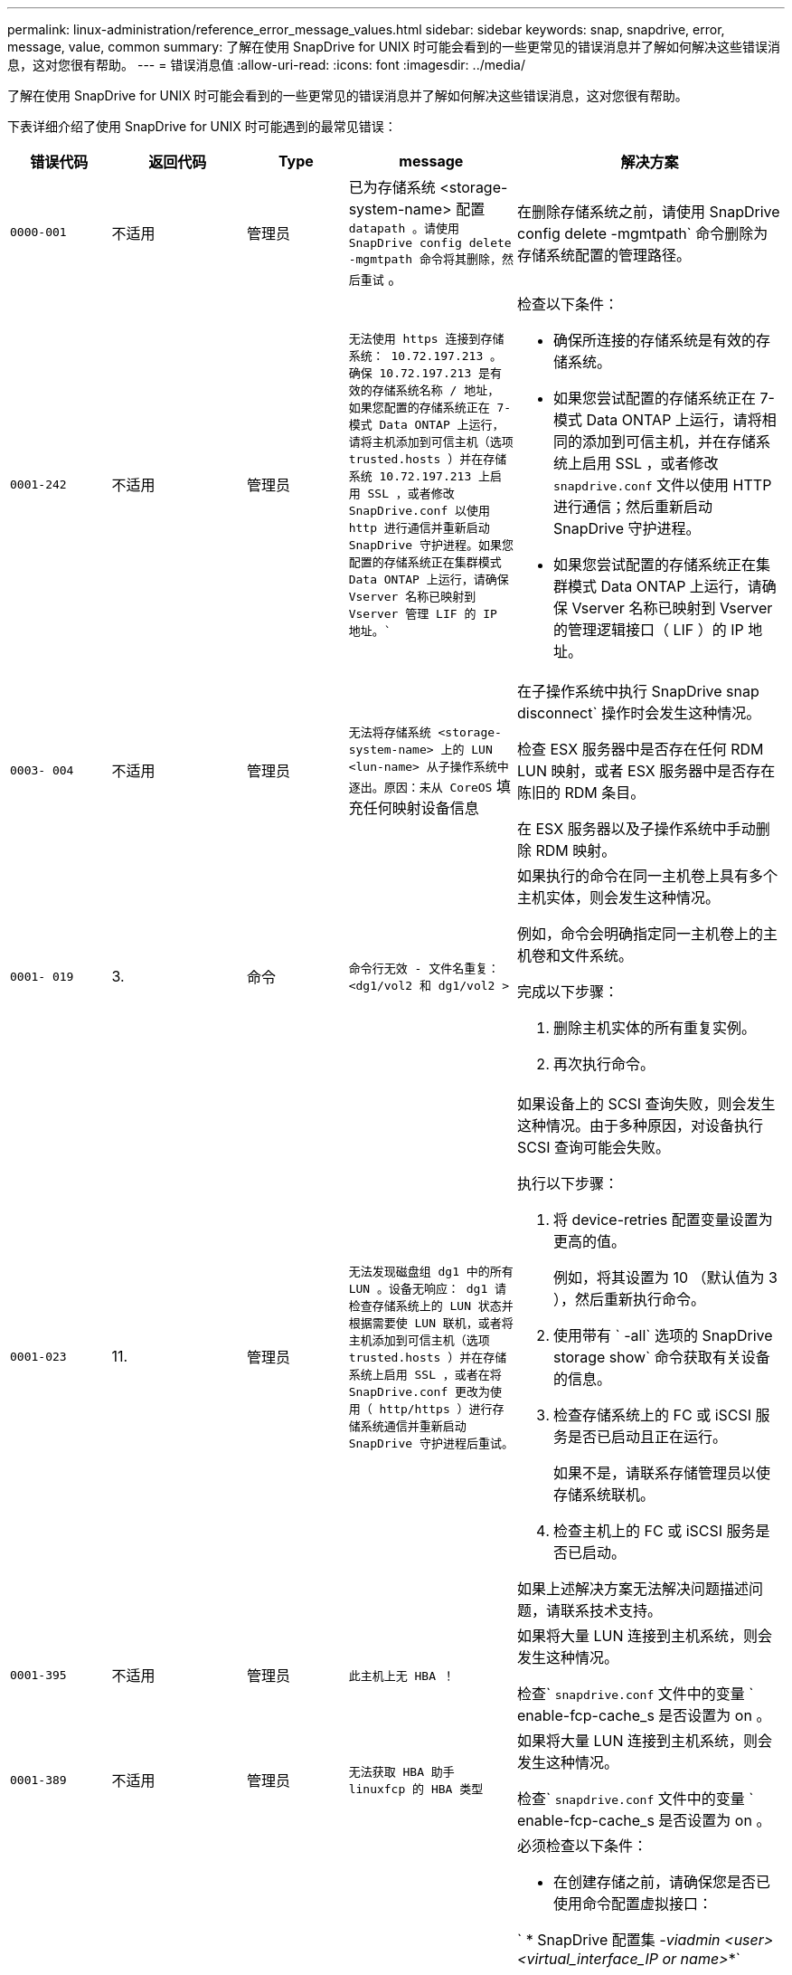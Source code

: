 ---
permalink: linux-administration/reference_error_message_values.html 
sidebar: sidebar 
keywords: snap, snapdrive, error, message, value, common 
summary: 了解在使用 SnapDrive for UNIX 时可能会看到的一些更常见的错误消息并了解如何解决这些错误消息，这对您很有帮助。 
---
= 错误消息值
:allow-uri-read: 
:icons: font
:imagesdir: ../media/


[role="lead"]
了解在使用 SnapDrive for UNIX 时可能会看到的一些更常见的错误消息并了解如何解决这些错误消息，这对您很有帮助。

下表详细介绍了使用 SnapDrive for UNIX 时可能遇到的最常见错误：

[cols="15,20,15,25,40"]
|===
| 错误代码 | 返回代码 | Type | message | 解决方案 


 a| 
`0000-001`
 a| 
不适用
 a| 
管理员
 a| 
已为存储系统 <storage-system-name> 配置 `datapath 。请使用 SnapDrive config delete -mgmtpath 命令将其删除，然后重试` 。
 a| 
在删除存储系统之前，请使用 SnapDrive config delete -mgmtpath` 命令删除为存储系统配置的管理路径。



 a| 
`0001-242`
 a| 
不适用
 a| 
管理员
 a| 
`无法使用 https 连接到存储系统： 10.72.197.213 。确保 10.72.197.213 是有效的存储系统名称 / 地址， 如果您配置的存储系统正在 7- 模式 Data ONTAP 上运行，请将主机添加到可信主机（选项 trusted.hosts ）并在存储系统 10.72.197.213 上启用 SSL ，或者修改 SnapDrive.conf 以使用 http 进行通信并重新启动 SnapDrive 守护进程。如果您配置的存储系统正在集群模式 Data ONTAP 上运行，请确保 Vserver 名称已映射到 Vserver 管理 LIF 的 IP 地址。``
 a| 
检查以下条件：

* 确保所连接的存储系统是有效的存储系统。
* 如果您尝试配置的存储系统正在 7- 模式 Data ONTAP 上运行，请将相同的添加到可信主机，并在存储系统上启用 SSL ，或者修改 `snapdrive.conf` 文件以使用 HTTP 进行通信；然后重新启动 SnapDrive 守护进程。
* 如果您尝试配置的存储系统正在集群模式 Data ONTAP 上运行，请确保 Vserver 名称已映射到 Vserver 的管理逻辑接口（ LIF ）的 IP 地址。




 a| 
`0003- 004`
 a| 
不适用
 a| 
管理员
 a| 
`无法将存储系统 <storage-system-name> 上的 LUN <lun-name> 从子操作系统中逐出。原因：未从 CoreOS` 填充任何映射设备信息
 a| 
在子操作系统中执行 SnapDrive snap disconnect` 操作时会发生这种情况。

检查 ESX 服务器中是否存在任何 RDM LUN 映射，或者 ESX 服务器中是否存在陈旧的 RDM 条目。

在 ESX 服务器以及子操作系统中手动删除 RDM 映射。



 a| 
`0001- 019`
 a| 
3.
 a| 
命令
 a| 
`命令行无效 - 文件名重复： <dg1/vol2 和 dg1/vol2 >`
 a| 
如果执行的命令在同一主机卷上具有多个主机实体，则会发生这种情况。

例如，命令会明确指定同一主机卷上的主机卷和文件系统。

完成以下步骤：

. 删除主机实体的所有重复实例。
. 再次执行命令。




 a| 
`0001-023`
 a| 
11.
 a| 
管理员
 a| 
`无法发现磁盘组 dg1 中的所有 LUN 。设备无响应： dg1 请检查存储系统上的 LUN 状态并根据需要使 LUN 联机，或者将主机添加到可信主机（选项 trusted.hosts ）并在存储系统上启用 SSL ，或者在将 SnapDrive.conf 更改为使用（ http/https ）进行存储系统通信并重新启动 SnapDrive 守护进程后重试。`
 a| 
如果设备上的 SCSI 查询失败，则会发生这种情况。由于多种原因，对设备执行 SCSI 查询可能会失败。

执行以下步骤：

. 将 device-retries 配置变量设置为更高的值。
+
例如，将其设置为 10 （默认值为 3 ），然后重新执行命令。

. 使用带有 ` -all` 选项的 SnapDrive storage show` 命令获取有关设备的信息。
. 检查存储系统上的 FC 或 iSCSI 服务是否已启动且正在运行。
+
如果不是，请联系存储管理员以使存储系统联机。

. 检查主机上的 FC 或 iSCSI 服务是否已启动。


如果上述解决方案无法解决问题描述问题，请联系技术支持。



 a| 
`0001-395`
 a| 
不适用
 a| 
管理员
 a| 
`此主机上无 HBA ！`
 a| 
如果将大量 LUN 连接到主机系统，则会发生这种情况。

检查` `snapdrive.conf` 文件中的变量 ` enable-fcp-cache_s 是否设置为 on 。



 a| 
`0001-389`
 a| 
不适用
 a| 
管理员
 a| 
`无法获取 HBA 助手 linuxfcp 的 HBA 类型`
 a| 
如果将大量 LUN 连接到主机系统，则会发生这种情况。

检查` `snapdrive.conf` 文件中的变量 ` enable-fcp-cache_s 是否设置为 on 。



 a| 
`0001-389`
 a| 
不适用
 a| 
管理员
 a| 
`无法获取 HBA 助手 vmwarefcp 的 HBA 类型`
 a| 
必须检查以下条件：

* 在创建存储之前，请确保您是否已使用命令配置虚拟接口：


` * SnapDrive 配置集 _-viadmin <user> <virtual_interface_IP or name>_*`

* 检查虚拟接口的存储系统是否存在，但您仍会遇到相同的错误消息，然后重新启动 SnapDrive for UNIX 以成功执行存储创建操作。
* 检查是否满足 Virtual Storage Console 的配置要求，如中所述 link:https://www.netapp.com/pdf.html?item=/media/7350-ds-3057.pdf["适用于 VMware vSphere 的 NetApp Virtual Storage Console"]




 a| 
`0001-682`
 a| 
不适用
 a| 
管理员
 a| 
`主机准备新 LUN 失败：不支持此功能检查控制器。`
 a| 
要成功执行 SnapDrive 操作，请再次执行命令。



 a| 
`0001-859`
 a| 
不适用
 a| 
管理员
 a| 
`主机的接口均无 NFS 权限访问存储系统 <storage system name>` 上的目录 <directory name>
 a| 
在 `snapdrive.conf` 文件中，确保 ` _check-export-permission-nfs-clone_s` 配置变量设置为 `off` 。



 a| 
`0002-253`
 a| 
 a| 
管理员
 a| 
`Flex 克隆创建失败`
 a| 
这是存储系统端错误。请收集 sd-trace.log 和存储系统日志以进行故障排除。



 a| 
`0002-264`
 a| 
 a| 
管理员
 a| 
`存储器 < 存储器名称 >` 不支持 FlexClone
 a| 
当前 Data ONTAP 版本的存储系统不支持 FlexClone 。将存储系统的 Data ONTAP 版本升级到 7.0 或更高版本，然后重试此命令。



 a| 
`0002-265`
 a| 
 a| 
管理员
 a| 
`无法在 filer <filername>` 上检查 flex_clone 许可证
 a| 
这是存储系统端错误。收集 sd-trace.log 和存储系统日志以进行故障排除。



 a| 
`0002-266`
 a| 
不适用
 a| 
管理员
 a| 
`FlexClone 在 filer <filername>` 上未获得许可
 a| 
FlexClone 未在存储系统上获得许可。在存储系统上添加 FlexClone 许可证后重试此命令。



 a| 
`0002-267`
 a| 
不适用
 a| 
管理员
 a| 
`根卷 <volume-name> 不支持 FlexClone`
 a| 
无法为根卷创建 FlexClones 。



 a| 
`0002-270`
 a| 
不适用
 a| 
管理员
 a| 
`聚合 <aggregate-name> 上的可用空间小于磁盘组 /FlexClone 元数据所需的 <size>MB （ MB ）`
 a| 
. 要使用 FlexClones 连接到原始 LUN ，聚合上需要 2 MB 的可用空间。
. 按照步骤 1 和 2 释放聚合上的一些空间，然后重试此命令。




 a| 
`0002-332`
 a| 
不适用
 a| 
管理员
 a| 
对于用户 lnx197-142\john` ， qtree storage_array1 ： /vol/vol1/qtree1 上的 `s .d snapshot.Restore 访问被拒绝
 a| 
请联系 Operations Manager 管理员以向用户授予所需功能。



 a| 
`0002-364`
 a| 
不适用
 a| 
管理员
 a| 
`无法联系 DFM ： lnx197-146 ，请更改用户名和 / 或密码。`
 a| 
验证并更正 SD-admin 用户的用户名和密码。



 a| 
`0002-268`
 a| 
不适用
 a| 
管理员
 a| 
` < 卷名称 > 不是灵活卷`
 a| 
无法为传统卷创建 FlexClones 。



 a| 
`0003-003`
 a| 
 a| 
管理员
 a| 
. `无法将存储系统 <storage_name> 上的 LUN <LUN_name> 导出到子操作系统。`
+
 or

 a| 
* 检查 ESX 服务器（或） ESX 服务器中陈旧的 RDM 条目中是否存在任何 RDM LUN 映射。
* 在 ESX 服务器以及子操作系统中手动删除 RDM 映射。




 a| 
`0003-012`
 a| 
 a| 
管理员
 a| 
`无法访问虚拟接口服务器 win2k3-225-238 。`
 a| 
未在上为主机 / 子操作系统配置 NIS 。

您必须在位于 ` /etc/hosts` 的文件中提供名称和 IP 映射

例如： ` # cat /etc/hosts10.72.225.238 win2k3-225-238.eng.org.com win2k3-225-238`



 a| 
`0001-552`
 a| 
不适用
 a| 
命令
 a| 
`不是有效的卷克隆或 lun-clone`
 a| 
无法为传统卷创建克隆拆分。



 a| 
`0001-553`
 a| 
不适用
 a| 
命令
 a| 
`由于 <Filer- Name>` 中的存储空间不足，无法拆分 "FS-Name"
 a| 
克隆拆分会继续拆分过程，但由于存储系统中没有足够的可用存储空间，克隆拆分会突然停止。



 a| 
`0003-002`
 a| 
 a| 
命令
 a| 
`无法将更多 LUN 导出到子操作系统。`
 a| 
由于 ESX 服务器为控制器支持的设备数量已达到最大限制，您必须为子操作系统添加更多控制器。

* 注： * ESX 服务器将每个子操作系统的最大控制器数限制为 4 。



 a| 
`9000-023`
 a| 
1.
 a| 
命令
 a| 
`关键字 -lun 无参数`
 a| 
如果带有 ` -lun` 关键字的命令没有 ` lun_name_` 参数，则会发生此错误。

操作：执行以下任一操作；

. 使用 ` -lun` 关键字为命令指定 ` lun_name_` 参数。
. 检查 SnapDrive for UNIX 帮助消息




 a| 
`0001-028`
 a| 
1.
 a| 
命令
 a| 
`文件系统 </mnt/qa/dg4/vol1> 的类型（ HFS ）不受 SnapDrive 管理。请重新提交您的请求，而不显示文件系统 <mnt/qa/dg4/vol1>`
 a| 
如果某个命令包含不受支持的文件系统类型，则会发生此错误。

操作：排除或更新文件系统类型，然后再次使用命令。

有关最新的软件兼容性信息，请参见互操作性表。



 a| 
`9000-030`
 a| 
1.
 a| 
命令
 a| 
` LUN 不能与其他关键字` 结合使用
 a| 
如果将 ` -lun` 关键字与 ` -fs` 或 ` -dg` 关键字组合使用，则会发生此错误。这是一个语法错误，表示命令使用无效。

操作：仅使用 ` -lun` 关键字重新执行命令。



 a| 
`0001-034`
 a| 
1.
 a| 
命令
 a| 
`m挂载失败：挂载： < 设备名称 > 不是有效的块设备 "`
 a| 
只有当克隆的 LUN 已连接到 Snapshot 副本中存在的相同文件规范，然后您尝试执行 SnapDrive snap restore` 命令时，才会发生此错误。

命令失败，因为在删除克隆的 LUN 时， iSCSI 守护进程会重新映射已还原的 LUN 的设备条目。

操作：执行以下任一操作：

. 再次执行 SnapDrive snap restore` 命令。
. 在尝试还原原始 LUN 的 Snapshot 副本之前，请删除已连接的 LUN （如果它挂载在 Snapshot 副本中的同一文件规范上）。




 a| 
`0001-046 和 0001-047`
 a| 
1.
 a| 
命令
 a| 
`Snapshot 名称无效： </vol/vol1/no_filer_pre fix> 或 Snapshot 名称无效： no_long_FILERname - 存储器卷名称缺失`
 a| 
这是一个语法错误，表示命令使用无效，尝试使用无效的 Snapshot 名称执行 Snapshot 操作。

操作：完成以下步骤：

. 使用 SnapDrive snap list - filer <filer-volume-name> 命令获取 Snapshot 副本列表。
. 使用 long_snap_name 参数执行命令。




 a| 
`9000-047`
 a| 
1.
 a| 
命令
 a| 
`m提供了一个 -snapname 参数`
 a| 
SnapDrive for UNIX 不能在命令行中接受多个 Snapshot 名称来执行任何 Snapshot 操作。

操作：使用一个 Snapshot 名称重新执行命令。



 a| 
`9000-049`
 a| 
1.
 a| 
命令
 a| 
` -dg 和 -vg 不能组合使用`
 a| 
将 ` -DG` 和 ` -vg` 关键字组合使用时会发生此错误。这是一个语法错误，表示命令使用无效。

操作：使用 ` -dg` 或 ` -vg` 关键字执行命令。



 a| 
`9000-1050`
 a| 
1.
 a| 
命令
 a| 
` lvol 和 -hostvol 不能组合使用`
 a| 
将 ` lvol` 和 ` -hostvol` 关键字组合使用时会发生此错误。这是一个语法错误，表示命令使用无效。操作：完成以下步骤：

. 在命令行中将 ` lvol` 选项更改为 ` -hostvol` 选项，反之亦然。
. 执行命令。




 a| 
`9000-057`
 a| 
1.
 a| 
命令
 a| 
`m使用所需的 -snapname 参数`
 a| 
这是一个语法错误，表示命令使用无效，在该命令中，尝试执行 Snapshot 操作时不提供 snap_name 参数。

操作：使用适当的 Snapshot 名称执行命令。



 a| 
`0001-067`
 a| 
6.
 a| 
命令
 a| 
`snapshot hourly.0 不是由 SnapDrive 创建的。`
 a| 
这些 Snapshot 副本是由 Data ONTAP 创建的每小时自动 Snapshot 副本。



 a| 
`0001-092`
 a| 
6.
 a| 
命令
 a| 
`snapshot <non_existent_24965> doeservol Exocet 上不存在： </vol/vol1>`
 a| 
在存储系统上未找到指定的 Snapshot 副本。操作：使用 SnapDrive snap list` 命令查找存储系统中的 Snapshot 副本。



 a| 
`0001- 099`
 a| 
10
 a| 
管理员
 a| 
`Snapshot 名称无效： <Exocet ： /vol2/dbvol ： New SnapName> 与存储器卷名称 <Exocet ： /vol/vol1>` 不匹配
 a| 
这是一个语法错误，表示命令使用无效，尝试使用无效的 Snapshot 名称执行 Snapshot 操作。

操作：完成以下步骤：

. 使用 SnapDrive snap list - filer _<filer-volume-name_` 命令获取 副本列表。
. 使用 SnapDrive for UNIX 限定的 Snapshot 名称的正确格式执行命令。限定格式为： ` lor_snap_name_` 和 ` Short_snap_name_` 。




 a| 
`0001-122`
 a| 
6.
 a| 
管理员
 a| 
`无法在存储器 <Exocet> 上获取快照列表：指定的卷不存在。`
 a| 
如果指定的存储系统（存储系统）卷不存在，则会发生此错误。

操作：完成以下步骤：

. 请联系存储管理员以获取有效存储系统卷的列表。
. 使用有效的存储系统卷名称执行命令。




 a| 
`0001-124`
 a| 
111.
 a| 
管理员
 a| 
`无法在存储器 <Exocet> 上删除 <snap_delete_m多云 _inuse_2437> ： lun clone`
 a| 
对指定 Snapshot 副本执行 `Snapshot delete` 操作失败，因为存在 LUN 克隆。

操作：完成以下步骤：

. 使用带有 ` -all` 选项的 lun storage show 命令查找 SnapDrive 副本的 lun 克隆（作为后备 副本输出的一部分）。
. 请联系存储管理员将 LUN 从克隆中拆分。
. 再次执行命令。




 a| 
`0001-155`
 a| 
4.
 a| 
命令
 a| 
`snapshot <dup_snapname23980> 已位于 <Exocet ： /vol/vol1> 上。请使用 -f （强制）标志覆盖现有快照`
 a| 
如果命令中使用的 Snapshot 副本名称已存在，则会发生此错误。

操作：执行以下任一操作：

. 使用其他 Snapshot 名称重新执行此命令。
. 使用 ` -f` （ force ）标志再次执行命令以覆盖现有 Snapshot 副本。




 a| 
`0001-158`
 a| 
84.
 a| 
命令
 a| 
自 `d<snapshotexocet ： /vol/vo L1 ： overwrite_noforce_25 078> 以来， iskgroup 配置已更改。已删除 hostvol /dev/dg3/vol4 > 请使用 "-f" （强制）标志覆盖警告并完成还原`
 a| 
磁盘组可以包含多个 LUN ，当磁盘组配置发生更改时，您会遇到此错误。例如，创建 Snapshot 副本时，磁盘组包含 X 个 LUN ，创建副本后，磁盘组可以包含 X+Y 个 LUN 。

操作：再次使用带有 ` -f` （ force ）标志的命令。



 a| 
`0001-185`
 a| 
不适用
 a| 
命令
 a| 
`storage show failed ：没有 NetApp 设备可在存储器上显示或启用 SSL ，或者在更改 SnapDrive.conf 以使用 http 进行存储器通信后重试。`
 a| 
出现此问题的原因如下：

如果主机上的 iSCSI 守护进程或 FC 服务已停止或出现故障，则 SnapDrive storage show -all` 命令将失败，即使主机上已配置 LUN 也是如此。

操作：解决发生故障的 iSCSI 或 FC 服务。

配置了 LUN 的存储系统已关闭或正在重新启动。

操作：等待 LUN 启动。

为 ` usehttps- to -filer_` 配置变量设置的值可能不受支持。

操作：完成以下步骤：

. 使用 `sanlun lun show all` 命令检查是否有任何 LUN 映射到主机。
. 如果有任何 LUN 映射到主机，请按照错误消息中所述的说明进行操作。


将 ` _usehttps-` filter_`配置变量的值（如果值为 "`off` " ，则更改为 "` off` " ；如果值为 "`on` " ，则更改为 "`off " ）。



 a| 
`0001-226`
 a| 
3.
 a| 
命令
 a| 
`"snap creation" 要求所有文件专用系统均可访问请验证以下不可访问的文件专用系统：文件系统： </mnt/qa/dg1/vol3>`
 a| 
如果指定的主机实体不存在，则会发生此错误。

操作：再次使用带有 ` -all` 选项的 SnapDrive storage show` 命令查找主机上存在的主机实体。



 a| 
`0001- 242`
 a| 
18
 a| 
管理员
 a| 
`无法连接到存储器： <filername>`
 a| 
SnapDrive for UNIX 会尝试通过安全 HTTP 协议连接到存储系统。如果主机无法连接到存储系统，则可能会发生此错误。

操作：完成以下步骤：

. 网络问题：
+
.. 使用 nslookup 命令检查通过主机运行的存储系统的 DNS 名称解析。
.. 如果存储系统不存在，请将其添加到 DNS 服务器。
+
您也可以使用 IP 地址而不是主机名来连接到存储系统。



. 存储系统配置：
+
.. 要使 SnapDrive for UNIX 正常工作，您必须具有用于安全 HTTP 访问的许可证密钥。
.. 设置许可证密钥后，请检查您是否可以通过 Web 浏览器访问存储系统。


. 执行步骤 1 或步骤 2 或两者后执行命令。




 a| 
`0001- 243`
 a| 
10
 a| 
命令
 a| 
`DG 名称无效： <SDU_dg1>`
 a| 
如果主机中不存在磁盘组，则会发生此错误，进而导致命令失败。例如，主机中不存在 ` _SDU_dg1_` 。

操作：完成以下步骤：

. 使用 SnapDrive storage show -all` 命令获取所有磁盘组名称。
. 使用正确的磁盘组名称重新执行命令。




 a| 
`0001- 246`
 a| 
10
 a| 
命令
 a| 
`无效的主机卷名称： /mnt/qa/dg2/bADFS> ，有效格式为 <vgname/hostvolname> ，即 <MyGroup/vol2>`
 a| 
操作：使用以下适用于主机卷名称的格式重新执行命令： `vgname/hostvolname`



 a| 
`0001- 360`
 a| 
34
 a| 
管理员
 a| 
`无法在存储器 <Exocet> 上创建 LUN </vol/badvol1/naneHP13_ unnewDg_fv_SdLun> ：无此卷`
 a| 
如果指定路径包含不存在的存储系统卷，则会发生此错误。

操作：请与存储管理员联系以获取可供使用的存储系统卷列表。



 a| 
`0001- 372`
 a| 
58
 a| 
命令
 a| 
` + 错误的 LUN 名称：： +` ` </vol/vol1/SCE_lun2a> - 无法识别格式`
 a| 
如果在命令中指定的 LUN 名称不符合 SnapDrive for UNIX 支持的预定义格式，则会发生此错误。SnapDrive for UNIX 要求按以下预定义格式指定 LUN 名称： ` <filer-name ： /vol/<volname>/<lun-name>`

操作：完成以下步骤：

. 使用 SnapDrive help` 命令了解 SnapDrive for UNIX 支持的 LUN 名称的预定义格式。
. 再次执行命令。




 a| 
`0001-`
 a| 
6.
 a| 
命令
 a| 
`未找到以下所需的 1 个 LUN ： Exocet ： </vol/vol1/NotRealLun>`
 a| 
如果在存储系统上未找到指定的 LUN ，则会发生此错误。

操作：执行以下任一操作：

. 要查看连接到主机的 LUN ，请使用 SnapDrive storage show -dev` 命令或 SnapDrive storage show -all` 命令。
. 要查看存储系统上的完整 LUN 列表，请与存储管理员联系，以从存储系统获取 lun show 命令的输出。




 a| 
`0001-`
 a| 
43
 a| 
命令
 a| 
`d磁盘组名称 <name> 已在使用中或与其他实体冲突。`
 a| 
如果磁盘组名称已在使用中或与其他实体冲突，则会发生此错误。操作：执行以下任一操作：

. 使用 ` - autorename` 选项执行命令
. 使用带有 ` -all` 选项的 SnapDrive storage show` 命令查找主机正在使用的名称。执行命令以指定主机未使用的其他名称。




 a| 
`0001- 380`
 a| 
43
 a| 
命令
 a| 
`主机卷名称 <dg3/vol1> 已在使用中或与其他实体冲突。`
 a| 
如果主机卷名称已在使用中或与其他实体冲突，则会发生此错误

操作：执行以下任一操作：

. 使用 ` - autorename` 选项执行命令。
. 使用带有 ` -all` 选项的 SnapDrive storage show` 命令查找主机正在使用的名称。执行命令以指定主机未使用的其他名称。




 a| 
`0001- 417`
 a| 
51
 a| 
命令
 a| 
`以下名称已在使用中： <mydg1> 。请指定其他名称。`
 a| 
操作：执行以下任一操作：

. 使用 ` -autorename` 选项重新执行命令。
. 使用 SnapDrive storage show - all` 命令查找主机上的名称。再次执行命令以明确指定主机未使用的其他名称。




 a| 
`0001- 430`
 a| 
51
 a| 
命令
 a| 
`您不能同时指定 -dG/vg dg 和 - lvol/hostvol dG/vol`
 a| 
这是一个语法错误，表示命令使用无效。命令行可以接受 ` -dg/vg` 关键字或 ` -lvol/hostvol` 关键字，但不能同时接受这两者。

操作：仅使用 ` -dg/vg` 或 ` - lvol/hostvol` 关键字执行命令。



 a| 
`0001-`
 a| 
6.
 a| 
命令
 a| 
`snapshot Exocet ： /vol/vol1 ： not_E IST 不在存储卷 Exocet ： /vol/vol1` 上
 a| 
如果在存储系统上未找到指定的 Snapshot 副本，则会发生此错误。

操作：使用 SnapDrive snap list` 命令查找存储系统中的 Snapshot 副本。



 a| 
`0001- 435`
 a| 
3.
 a| 
命令
 a| 
`您必须在命令行上指定所有主机卷和 / 或所有文件系统，或者提供 -AutoExpand 选项。命令行中缺少以下名称，但在 Snapshot <snap2_5vg_SINGLELUN _remote> 中找到了这些名称： Host Volumes ： <dg3/vol2> File Systems ： </mnt/qa/dg3/vol2>`
 a| 
指定的磁盘组具有多个主机卷或文件系统，但命令中不会提及完整的设置。

操作：执行以下任一操作：

. 使用 ` - AutoExpand` 选项重新发出命令。
. 使用 SnapDrive snap show` 命令查找主机卷和文件系统的完整列表。执行命令以指定所有主机卷或文件系统。




 a| 
`0001- 440`
 a| 
6.
 a| 
命令
 a| 
`snapshot snap2_5vg_SINGLELUN_ remote 不包含磁盘组 "gBAD"`
 a| 
如果指定的磁盘组不属于指定的 Snapshot 副本，则会发生此错误。

操作：要确定指定磁盘组是否存在任何 Snapshot 副本，请执行以下任一操作：

. 使用 SnapDrive snap list` 命令查找存储系统中的 Snapshot 副本。
. 使用 snapshot show` 命令查找 SnapDrive 副本中的磁盘组，主机卷，文件系统或 LUN 。
. 如果磁盘组存在 Snapshot 副本，请使用 Snapshot 名称执行命令。




 a| 
`0001- 442`
 a| 
1.
 a| 
命令
 a| 
`m多个目标 - 为单个 Snap 连接源 <src> 指定 <dis> 和 <dis1> 。请使用单独的命令重试。`
 a| 
操作：执行单独的 SnapDrive snap connect` 命令，以使新的目标磁盘组名称（属于 snap connect 命令的一部分）与同一个 SnapDrive snap connect` 命令中已属于其他磁盘组单元的名称不同。



 a| 
`0001-`
 a| 
1.
 a| 
命令
 a| 
`以下文件名不存在且无法删除： disk Group ： <naneHP13_ dg1>`
 a| 
主机上不存在指定的磁盘组，因此对指定磁盘组执行的删除操作失败。

操作：使用带有 all 选项的 SnapDrive storage show` 命令查看主机上的实体列表。



 a| 
`0001- 476`
 a| 
不适用
 a| 
管理员
 a| 
`无法发现与 < 长 LUN 名称 > 关联的设备如果正在使用多路径，可能会出现多路径配置错误。请验证配置，然后重试。`
 a| 
失败的原因可能有很多。

* 主机配置无效：
+
未正确设置 iSCSI ， FC 或多路径解决方案。

* 网络或交换机配置无效：
+
未为 IP 网络设置适当的 iSCSI 流量转发规则或筛选器，或者 FC 交换机未配置建议的分区配置。



上述问题很难按算法或顺序进行诊断。

操作： NetApp 建议在使用适用于 UNIX 的 SnapDrive 之前，按照《主机实用程序设置指南》（适用于特定操作系统）中建议的步骤手动发现 LUN 。

发现 LUN 后，请使用 SnapDrive for UNIX 命令。



 a| 
`0001- 486`
 a| 
12
 a| 
管理员
 a| 
`LUN 正在使用中，无法删除。请注意，在删除由卷管理器控制的 LUN 时，如果不先将其从卷管理器控制中正确删除，则会很危险。`
 a| 
SnapDrive for UNIX 无法删除属于卷组的 LUN 。

操作：完成以下步骤：

. 使用命令 SnapDrive storage delete -dg <dgname>` 删除磁盘组。
. 删除 LUN 。




 a| 
`0001- 494`
 a| 
12
 a| 
命令
 a| 
SnapDrive 无法删除 <mydg1> ，因为其中仍保留 1 个主机卷。使用 -full 标志删除与 <mydg1>` 关联的所有文件系统和主机卷
 a| 
除非明确请求删除磁盘组上的所有主机卷，否则 SnapDrive for UNIX 无法删除该磁盘组。

操作：执行以下任一操作：

. 在命令中指定 ` 完整` 标志。
. 完成以下步骤：
+
.. 使用 SnapDrive storage show -all` 命令获取磁盘组上的主机卷列表。
.. 在 SnapDrive for UNIX 命令中明确提及其中的每一项。






 a| 
`0001- 541`
 a| 
65
 a| 
命令
 a| 
`访问权限不足，无法在存储器 <Exocet>.` 上创建 LUN
 a| 
SnapDrive for UNIX 在根存储系统（存储器）卷上使用 `sdhostname.prbac` 或 `sdgenergy.prbacfile` 作为其伪访问控制机制。

操作：执行以下任一操作：

. 修改 `sd-hostname.prbac` 或 `sdgenic 。存储系统中的 prbac` 文件，以包含以下必需权限（可以是一个或多个）：
+
.. 无
.. snap create
.. 快照使用
.. 捕获所有
.. 存储创建删除
.. 存储使用情况
.. 全部存储
.. 所有访问
+
* 注： *

+
[]
====
*** 如果您没有 `sd-hostname.prbac` 文件，请修改存储系统中的 `sdgenic.prbac` 文件。
*** 如果您同时具有 `sd-hostname.prbac` 和 `sdgenergic.prbac` 文件，则只能修改存储系统中 `sdhostname.prbac` 文件中的设置。


====


. 在 `snapdrive.conf` 文件中，确保 `all-access-if-rbacunspecified` 配置变量设置为 "`on` " 。




 a| 
`0001-559`
 a| 
不适用
 a| 
管理员
 a| 
`d快照时已设定 I/O 。请暂停应用程序。请参见 SnapDrive 管理员有关详细信息，请参见指南。`
 a| 
如果您尝试创建 Snapshot 副本，而对文件规范执行并行输入 / 输出操作且 `snapcreate-cg-timeout` 的值设置为紧急，则会发生此错误。

操作：将 `snapcreate-cg-timeout` 的值设置为宽松，以增加一致性组超时的值。



 a| 
`0001- 570`
 a| 
6.
 a| 
命令
 a| 
`d磁盘组 <dg1> 不存在，因此无法调整大小`
 a| 
如果主机中不存在磁盘组，则会发生此错误，进而导致命令失败。

操作：完成以下步骤：

. 使用 SnapDrive storage show -all` 命令获取所有磁盘组名称。
. 使用正确的磁盘组名称执行命令。




 a| 
`0001- 574`
 a| 
1.
 a| 
命令
 a| 
` <VmAssistant>lvm 不支持调整磁盘组中 LUN 的大小`
 a| 
如果用于执行此任务的卷管理器不支持调整 LUN 大小，则会发生此错误。

如果 LUN 属于磁盘组，则 SnapDrive for UNIX 将依靠卷管理器解决方案来支持调整 LUN 大小。

操作：检查所使用的卷管理器是否支持 LUN 大小调整。



 a| 
`0001- 616`
 a| 
6.
 a| 
命令
 a| 
在存储器上未找到 `1 个快照： Exocet ： /vol/vol1 ： MySnapName>`
 a| 
SnapDrive for UNIX 不能在命令行中接受多个 Snapshot 名称来执行任何 Snapshot 操作。要更正此错误，请使用一个 Snapshot 名称重新发出命令。

这是一个语法错误，表示命令使用无效，尝试使用无效的 Snapshot 名称执行 Snapshot 操作。要更正此错误，请完成以下步骤：

. 使用 SnapDrive snap list - filer <filer-volume-name>` 命令获取 副本列表。
. 使用 ` * long_snap_name*` 参数执行命令。




 a| 
`0001- 640`
 a| 
1.
 a| 
命令
 a| 
`根文件系统 / 不受 SnapDrive` 管理
 a| 
如果 SnapDrive for UNIX 不支持主机上的根文件系统，则会发生此错误。这是对 SnapDrive for UNIX 的无效请求。



 a| 
`0001- 684`
 a| 
45
 a| 
管理员
 a| 
`m挂载表` 中已存在挂载点 <fs_spec>
 a| 
操作：执行以下任一操作：

. 使用其他挂载点执行 SnapDrive for UNIX 命令。
. 检查挂载点是否未在使用中，然后手动（使用任何编辑器）从以下文件中删除该条目：


Linux ： /etc/fstab



 a| 
`0001- 796 和 0001- 767`
 a| 
3.
 a| 
命令
 a| 
`0001-796 和 0001-767`
 a| 
SnapDrive for UNIX 在使用 ` -nolvm` 选项的同一命令中不支持多个 LUN 。

操作：执行以下任一操作：

. 再次使用命令仅使用 ` -nolvm` 选项指定一个 LUN 。
. 使用不带 ` - nolvm` 选项的命令。这将使用主机中支持的卷管理器（如果有）。




 a| 
`2715`
 a| 
不适用
 a| 
不适用
 a| 
`卷还原 Zephyr 不可用于存储器 <filename> 请继续执行 LUN 还原`
 a| 
对于较旧的 Data ONTAP 版本，卷还原 ZAPI 不可用。使用 SFSR 重新发出命令。



 a| 
`2278`
 a| 
不适用
 a| 
不适用
 a| 
`s在 <snapname> 无卷克隆后创建的快照 ... 失败`
 a| 
拆分或删除克隆



 a| 
`2280`
 a| 
不适用
 a| 
不适用
 a| 
`LUN 已映射且未处于活动状态或 Snapshot <fildedicate-name> 出现故障`
 a| 
取消映射 / 存储会断开主机实体的连接



 a| 
`2282`
 a| 
不适用
 a| 
不适用
 a| 
`不存在 SnapMirror 关系 ... 失败`
 a| 
. 删除关系，或
. 如果已配置 SnapDrive for UNIX RBAC 和 Operations Manager ，请要求 Operations Manager 管理员向用户授予 `s …… .DisruptionBaseline` 功能。




 a| 
`2286`
 a| 
不适用
 a| 
不适用
 a| 
`不属于 <fsname> 的 LUN 在快照卷中的应用程序一致 ... 失败。Snapshot LUN 不属于 <fsname> ，可能是应用程序不一致`
 a| 
验证检查结果中提及的 LUN 是否未在使用中。` 之后，请使用` -force 选项。



 a| 
`2286`
 a| 
不适用
 a| 
不适用
 a| 
`Snapshot <snapname> 之后未创建新的 LUN ... 失败`
 a| 
验证检查结果中提及的 LUN 是否未在使用中。` 之后，请使用` -force 选项。



 a| 
`2290`
 a| 
不适用
 a| 
不适用
 a| 
`无法执行不一致且较新的 LUN 检查。Snapshot 版本早于 SDU 4.0`
 a| 
与 ` -vbsr` 结合使用时，适用于 UNIX 快照的 SnapDrive 3.0 会发生这种情况。手动检查创建的任何较新的 LUN 是否不再使用，然后继续执行 ` -force` 选项。



 a| 
`2292`
 a| 
不适用
 a| 
不适用
 a| 
`不存在新快照 ... 失败。创建的快照将丢失。`
 a| 
检查检查检查结果中提到的快照是否将不再使用。如果是，请继续执行 ` -force` 选项。



 a| 
`2297`
 a| 
不适用
 a| 
不适用
 a| 
`正常文件和 LUN 都存在 ... 失败`
 a| 
确保检查结果中提及的文件和 LUN 不再使用。如果是，请继续执行 ` -force` 选项。



 a| 
`2302`
 a| 
不适用
 a| 
不适用
 a| 
`NFS 导出列表没有外部主机 ... 失败`
 a| 
请联系存储管理员，从导出列表中删除外部主机，或者确保外部主机未通过 NFS 使用卷。



 a| 
`9000-305`
 a| 
不适用
 a| 
命令
 a| 
`无法检测实体 /mnt/my_fs 的类型。如果您知道实体的类型` ，请提供一个特定选项（ -lun ， -dg ， -fs 或 -lvol ）
 a| 
验证此实体是否已存在于主机中。如果您知道实体的类型，请提供 file-spec.



 a| 
`9000-303`
 a| 
不适用
 a| 
命令
 a| 
`m主机上存在多个同名实体 - /mnt/my_fs 。为您指定的实体提供特定选项（ -lun ， -dg ， -fs 或 -lvol ）。`
 a| 
用户具有多个同名实体。在这种情况下，用户必须明确提供 file-spec. 类型。



 a| 
`9000-304`
 a| 
不适用
 a| 
命令
 a| 
检测到 ` /mnt/my_fs 为文件系统类型的关键字，此命令不支持此关键字。`
 a| 
此命令不支持对自动检测到的 file_Spec 执行操作。使用相应的帮助验证此操作。



 a| 
`9000-301`
 a| 
不适用
 a| 
命令
 a| 
`自动转引内部错误`
 a| 
自动检测引擎错误。提供跟踪和守护进程日志以供进一步分析。



 a| 
不适用
 a| 
不适用
 a| 
命令
 a| 
`snapdrive.dc 工具无法在 RHEL 5Ux 环境中压缩数据`
 a| 
默认情况下不会安装压缩实用程序。您必须安装压缩实用程序 `ncompress` ，例如 `ncompress-4.2.4-47.i386.rpm` 。

要安装压缩实用程序，请输入以下命令： `rpm -ivh ncomprest-4.2.4-47.i386.rpm`



 a| 
不适用
 a| 
不适用
 a| 
命令
 a| 
`文件规范无效`
 a| 
如果指定的主机实体不存在或不可访问，则会发生此错误。



 a| 
不适用
 a| 
不适用
 a| 
命令
 a| 
`作业 ID 无效`
 a| 
如果指定作业 ID 无效或已查询作业结果，则会针对克隆拆分状态，结果或停止操作显示此消息。您必须指定有效或可用的作业 ID ，然后重试此操作。



 a| 
不适用
 a| 
不适用
 a| 
命令
 a| 
`s已在执行中`
 a| 
在以下情况下会显示此消息：

* 给定卷克隆或 LUN 克隆的克隆拆分已在进行中。
* 克隆拆分已完成，但未删除作业。




 a| 
不适用
 a| 
不适用
 a| 
命令
 a| 
`不是有效的卷克隆或 LUN 克隆`
 a| 
指定的文件规范或 LUN 路径名不是有效的卷克隆或 LUN 克隆。



 a| 
不适用
 a| 
不适用
 a| 
命令
 a| 
`没有可拆分卷的空间`
 a| 
此错误消息是由于无法使用所需的存储空间拆分卷而导致的。在聚合中释放足够的空间以拆分卷克隆。



 a| 
不适用
 a| 
不适用
 a| 
不适用
 a| 
`filer-data ： junction_dbsw 信息不可用— LUN 可能已脱机`
 a| 
如果 ` /etc/fstab` 文件配置不正确，则可能会发生此错误。在这种情况下，虽然挂载路径为 NFS ，但 SnapDrive for UNIX 将其视为 LUN 。

操作：在存储器名称和接合路径之间添加 "/" 。



 a| 
`0003-013`
 a| 
不适用
 a| 
命令
 a| 
`虚拟接口服务器发生连接错误。请检查虚拟接口服务器是否已启动且正在运行。`
 a| 
如果 ESX 服务器中的许可证到期且 VSC 服务未运行，则可能会发生此错误。

操作：安装 ESX Server 许可证并重新启动 VSC 服务。



 a| 
`0002-137`
 a| 
不适用
 a| 
命令
 a| 
`无法从 Snapshot 10.231.72.21 ： /vol/ips_vol3 获取 10.231.72.21 的 fstype 和 mntOpts ： /vol/ips_vol3 ： T5120-206-66_nfssnap 。`
 a| 
操作：执行以下任一操作

. 将数据路径接口的 IP 地址或特定 IP 地址作为主机名添加到 ` /etc/hosts` 文件中。
. 在 DNS 中为数据路径接口或主机名 IP 地址创建一个条目。
. 配置 SVM 的数据 LIF 以支持 SVM 管理（使用 firewall-policy=mgmt ）
+
` * 网络 int modify _-vserver vserver_nameLIF_name-firewall-policy_mgmt_*`

. 将主机的管理 IP 地址添加到 SVM 的导出规则中。




 a| 
`13003`
 a| 
不适用
 a| 
命令
 a| 
`权限不足：用户无权读取此资源。`
 a| 
问题描述 for UNIX 5.2.2 中显示了此 SnapDrive 。在 SnapDrive for UNIX 5.2.2 之前，在 SnapDrive for UNIX 中配置的 vsadmin 用户需要具有 vsadmin_volume 角色。在 SnapDrive for UNIX 5.2.2 中， vsadmin 用户需要提升访问角色，否则 snapmirror-get-iter ZAPI 将失败。

操作：创建角色 vsadmin 而不是 vsadmin_volume 并分配给 vsadmin 用户。



 a| 
`0001-016`
 a| 
不适用
 a| 
命令
 a| 
`无法在存储系统上获取锁定文件。`
 a| 
由于卷中的空间不足， Snapshot 创建失败。或由于存储系统中存在 ` .SnapDrive_lock` 文件。

操作：执行以下任一操作：

. 删除存储系统上的文件 ` /vol/<volname>/.SnapDrive_lock` ，然后重试 snap create 操作。要删除此文件，请登录到存储系统，进入高级权限模式，然后在存储系统提示符处执行命令 `rm /vol/<volname>/.SnapDrive_lock` 。
. 在创建快照之前，请确保卷中有足够的可用空间。




 a| 
`0003-003`
 a| 
不适用
 a| 
管理员
 a| 
`无法将存储系统 < 控制器名称 > 上的 LUN 导出到子操作系统。原因： flow-11019 ： MapStorage 故障：没有为存储系统配置接口。`
 a| 
出现此错误的原因是缺少 ESX 服务器中配置的存储控制器。

操作：在 ESX 服务器中添加存储控制器和凭据。



 a| 
`0001-493`
 a| 
不适用
 a| 
管理员
 a| 
`创建挂载点时出错： mkdir 发出意外错误： mkdir ：无法创建目录：权限被拒绝检查挂载点是否位于自动挂载路径下。`
 a| 
如果目标文件规范位于自动挂载路径下，则克隆操作将失败。

操作：确保目标文件规范 / 挂载点不在自动挂载路径下。



 a| 
`0009-049`
 a| 
不适用
 a| 
管理员
 a| 
`无法从存储系统上的快照还原：无法从 SVM 上卷的 Snapshot 副本还原文件。`
 a| 
如果卷已满或超过自动删除阈值，则会发生此错误。

操作：增加卷大小并确保卷的阈值保持在自动删除值以下。



 a| 
`0001-682`
 a| 
不适用
 a| 
管理员
 a| 
`主机准备新 LUN 失败：不支持此功能。`
 a| 
如果创建新的 LUN ID 失败，则会发生此错误。

操作：增加要使用创建的 LUN 的数量

` * SnapDrive 配置准备 _-count count_value_*`

命令：



 a| 
`0001-060`
 a| 
不适用
 a| 
管理员
 a| 
`无法获取有关磁盘组的信息： volume Manager linuxlvm 返回的 vgdisplay 命令失败。`
 a| 
如果在 RHEL 5 及更高版本上使用 SnapDrive for UNIX 4.1.1 及更低版本，则会发生此错误。

操作：升级 SnapDrive 版本并重试，因为 RHEL5 及更高版本不支持适用于 UNIX 的 SnapDrive 4.1.1 及更低版本。



 a| 
`0009-045`
 a| 
不适用
 a| 
管理员
 a| 
`无法在存储系统上创建快照：由于由快照备份的克隆，不允许执行快照操作。请稍后重试。`
 a| 
在执行单文件快照还原（ SFSR ）操作后立即创建快照期间会发生此错误。

操作：稍后重试 Snapshot 创建操作。



 a| 
`0001-304`
 a| 
不适用
 a| 
管理员
 a| 
`创建磁盘 / 卷组时出错：卷管理器失败，并显示： metainit ：无此类文件或目录。`
 a| 
在 Sun 集群环境中执行 SnapDrive storage create dg ， hostvol 和 fs solaris 时会发生此错误。

操作：卸载 Sun Cluster 软件并重试此操作。



 a| 
`0001-122`
 a| 
不适用
 a| 
管理员
 a| 
`无法在存储器上获取快照列表指定的卷 <volname> 不存在。`
 a| 
如果 SnapDrive for UNIX 尝试使用卷的导出活动文件系统路径（实际路径）创建 Snapshot ，而不使用虚拟导出的卷路径创建 Snapshot ，则会发生此错误。

操作：使用具有导出的活动文件系统路径的卷。



 a| 
`0001-476`
 a| 
不适用
 a| 
管理员
 a| 
`无法发现设备。如果正在使用多路径，可能会出现多路径配置错误。请验证配置，然后重试。`
 a| 
出现此错误的原因有多种。

要检查的条件如下：在创建存储之前，请确保分区正确。

检查 `snapdrive.conf` 文件中的传输协议和多路径类型，并确保设置了正确的值。

如果 multipathing-type 设置为 nativempio start multipathd 并重新启动 snapdrived 守护进程，请检查多路径守护进程状态。



 a| 
不适用
 a| 
不适用
 a| 
不适用
 a| 
由于 LV` 不可用，重新启动后无法挂载 `FS
 a| 
如果重新启动后 LV 不可用，则会发生这种情况。因此，未挂载文件系统。

操作：重新启动后，执行 vgchange 以启动 LV ，然后挂载文件系统。



 a| 
不适用
 a| 
不适用
 a| 
不适用
 a| 
`s对 SDU 守护进程的状态调用失败。`
 a| 
出现此错误的原因有多种。此错误表示与特定操作相关的 SnapDrive for UNIX 作业突然失败（子守护进程已结束），然后操作才能完成。

如果存储创建或删除失败，并显示 "Status call to SnapDrive for UNIX daemon failed" ，则可能是因为调用 ONTAP 以获取卷信息失败。volume-get-iter ZAPI 可能失败。请稍后重试 SnapDrive 操作。

由于 `multipath.conf` 值不适当，在创建分区或其他操作系统命令时执行 "kpartx -l" 时， SnapDrive for UNIX 操作可能会失败。确保设置了正确的值，并且 `multipath.conf` 文件中不存在重复的关键字。

在执行 SFSR 时， SnapDrive for UNIX 会创建临时 Snapshot ，如果已达到最大 Snapshot 值数，此 Snapshot 可能会失败。删除旧快照并重试还原操作。



 a| 
不适用
 a| 
不适用
 a| 
不适用
 a| 
`m正在使用中；无法刷新`
 a| 
如果在存储删除或断开连接操作期间尝试刷新多路径设备时遗留了任何陈旧设备，则会发生此错误。

操作：执行命令以检查是否存在任何陈旧设备

` * 多路径 *`

` -l egrep -ifail_` 并确保在 `multipath.conf` 文件中将 ` _flush_on_last_del_` 设置为 "yes" 。

|===
* 相关信息 *

https://mysupport.netapp.com/NOW/products/interoperability["NetApp 互操作性"]

https://library.netapp.com/ecm/ecm_download_file/ECMLP2547936["《 Linux Unified Host Utilities 7.1 安装指南》"]
